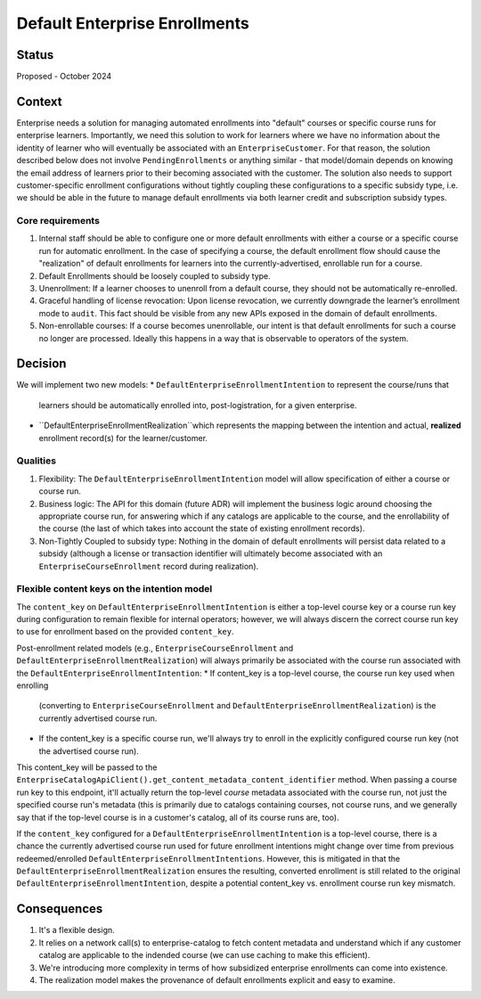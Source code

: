 ==============================
Default Enterprise Enrollments
==============================

Status
======
Proposed - October 2024

Context
=======
Enterprise needs a solution for managing automated enrollments into "default" courses or specific course runs
for enterprise learners. Importantly, we need this solution to work for learners where we have no information
about the identity of learner who will eventually be associated with an ``EnterpriseCustomer``. For that reason,
the solution described below does not involve ``PendingEnrollments`` or anything similar -
that model/domain depends on knowing the email address of learners prior to their becoming associated with the customer.
The solution also needs to support customer-specific enrollment configurations
without tightly coupling these configurations to a specific subsidy type, i.e. we should be able in the future
to manage default enrollments via both learner credit and subscription subsidy types.

Core requirements
-----------------
1. Internal staff should be able to configure one or more default enrollments with either a course
   or a specific course run for automatic enrollment. In the case of specifying a course,
   the default enrollment flow should cause the "realization" of default enrollments for learners
   into the currently-advertised, enrollable run for a course.
2. Default Enrollments should be loosely coupled to subsidy type.
3. Unenrollment: If a learner chooses to unenroll from a default course, they should not be automatically re-enrolled.
4. Graceful handling of license revocation: Upon license revocation, we currently downgrade the learner’s
   enrollment mode to ``audit``. This fact should be visible from any new APIs exposed
   in the domain of default enrollments.
5. Non-enrollable courses: If a course becomes unenrollable, our intent is that default enrollments for such
   a course no longer are processed. Ideally this happens in a way that is observable to operators of the system.

Decision
========
We will implement two new models:
* ``DefaultEnterpriseEnrollmentIntention`` to represent the course/runs that
  learners should be automatically enrolled into, post-logistration, for a given enterprise.
* ``DefaultEnterpriseEnrollmentRealization``which represents the mapping between the intention
  and actual, **realized** enrollment record(s) for the learner/customer.

Qualities
---------
1. Flexibility: The ``DefaultEnterpriseEnrollmentIntention`` model will allow specification of either a course
   or course run.
2. Business logic: The API for this domain (future ADR) will implement the business logic around choosing
   the appropriate course run, for answering which if any catalogs are applicable to the course,
   and the enrollability of the course (the last of which takes into account the state of existing enrollment records).
3. Non-Tightly Coupled to subsidy type: Nothing in the domain of default enrollments will persist data
   related to a subsidy (although a license or transaction identifier will ultimately become associated with
   an ``EnterpriseCourseEnrollment`` record during realization).

Flexible content keys on the intention model
--------------------------------------------
The ``content_key`` on ``DefaultEnterpriseEnrollmentIntention`` is either a top-level course key
or a course run key during configuration to remain flexible for internal operators;
however, we will always discern the correct course run key to use for enrollment based on the provided ``content_key``.

Post-enrollment related models (e.g., ``EnterpriseCourseEnrollment`` and ``DefaultEnterpriseEnrollmentRealization``)
will always primarily be associated with the course run associated with the ``DefaultEnterpriseEnrollmentIntention``:
* If content_key is a top-level course, the course run key used when enrolling
  (converting to ``EnterpriseCourseEnrollment`` and ``DefaultEnterpriseEnrollmentRealization``)
  is the currently advertised course run.
* If the content_key is a specific course run, we'll always try to enroll in the explicitly
  configured course run key (not the advertised course run).

This content_key will be passed to the ``EnterpriseCatalogApiClient().get_content_metadata_content_identifier``
method. When passing a course run key to this endpoint, it'll actually return the top-level *course* metadata
associated with the course run, not just the specified course run's metadata
(this is primarily due to catalogs containing courses, not course runs, and we generally say that
if the top-level course is in a customer's catalog, all of its course runs are, too).

If the ``content_key`` configured for a ``DefaultEnterpriseEnrollmentIntention`` is a top-level course,
there is a chance the currently advertised course run used for future enrollment intentions might
change over time from previous redeemed/enrolled ``DefaultEnterpriseEnrollmentIntentions``.
However, this is mitigated in that the ``DefaultEnterpriseEnrollmentRealization``
ensures the resulting, converted enrollment is still related to the original ``DefaultEnterpriseEnrollmentIntention``,
despite a potential content_key vs. enrollment course run key mismatch.

Consequences
============
1. It's a flexible design.
2. It relies on a network call(s) to enterprise-catalog to fetch content metadata and understand which if any customer
   catalog are applicable to the indended course (we can use caching to make this efficient).
3. We're introducing more complexity in terms of how subsidized enterprise enrollments
   can come into existence.
4. The realization model makes the provenance of default enrollments explicit and easy to examine.
